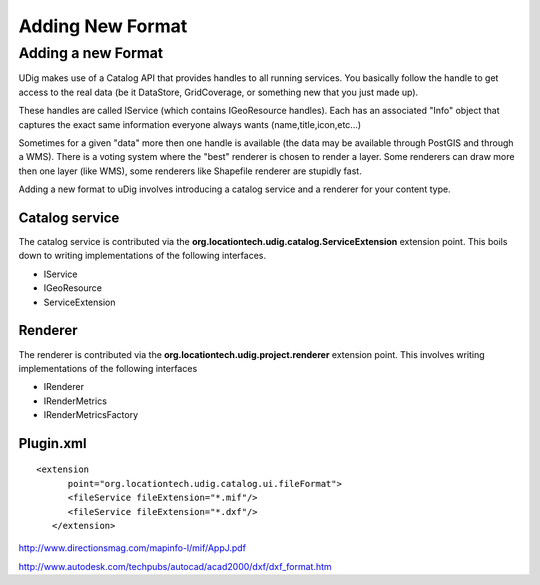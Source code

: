 Adding New Format
#################

Adding a new Format
-------------------

UDig makes use of a Catalog API that provides handles to all running services. You basically follow
the handle to get access to the real data (be it DataStore, GridCoverage, or something new that you
just made up).

These handles are called IService (which contains IGeoResource handles). Each has an associated
"Info" object that captures the exact same information everyone always wants
(name,title,icon,etc...)

Sometimes for a given "data" more then one handle is available (the data may be available through
PostGIS and through a WMS). There is a voting system where the "best" renderer is chosen to render a
layer. Some renderers can draw more then one layer (like WMS), some renderers like Shapefile
renderer are stupidly fast.

Adding a new format to uDig involves introducing a catalog service and a renderer for your content
type.

Catalog service
~~~~~~~~~~~~~~~

The catalog service is contributed via the **org.locationtech.udig.catalog.ServiceExtension**
extension point. This boils down to writing implementations of the following interfaces.

-  IService
-  IGeoResource
-  ServiceExtension

Renderer
~~~~~~~~

The renderer is contributed via the **org.locationtech.udig.project.renderer** extension point. This
involves writing implementations of the following interfaces

-  IRenderer
-  IRenderMetrics
-  IRenderMetricsFactory

Plugin.xml
~~~~~~~~~~

::

    <extension
          point="org.locationtech.udig.catalog.ui.fileFormat">
          <fileService fileExtension="*.mif"/>
          <fileService fileExtension="*.dxf"/>
       </extension>

`http://www.directionsmag.com/mapinfo-l/mif/AppJ.pdf <http://www.directionsmag.com/mapinfo-l/mif/AppJ.pdf>`_

`http://www.autodesk.com/techpubs/autocad/acad2000/dxf/dxf\_format.htm <http://www.autodesk.com/techpubs/autocad/acad2000/dxf/dxf_format.htm>`_
